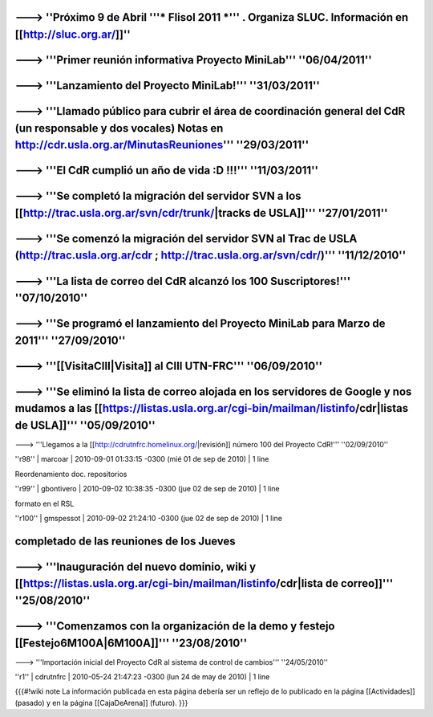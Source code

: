 ---> ''Próximo 9 de Abril '''*  Flisol 2011 *''' . Organiza SLUC. Información en [[http://sluc.org.ar/]]''
------------------------------------------------------------------------
---> '''Primer reunión informativa Proyecto MiniLab'''  ''06/04/2011''
------------------------------------------------------------------------
---> '''Lanzamiento del Proyecto MiniLab!''' ''31/03/2011''
------------------------------------------------------------------------
---> '''Llamado público para cubrir el área de coordinación general del CdR (un responsable y dos vocales) Notas en http://cdr.usla.org.ar/MinutasReuniones''' ''29/03/2011''
------------------------------------------------------------------------
---> '''El CdR cumplió un año de vida :D !!!''' ''11/03/2011''
------------------------------------------------------------------------
---> '''Se completó la migración del servidor SVN a los [[http://trac.usla.org.ar/svn/cdr/trunk/|tracks de USLA]]''' ''27/01/2011''
------------------------------------------------------------------------
---> '''Se comenzó la migración del servidor SVN al Trac de USLA (http://trac.usla.org.ar/cdr ; http://trac.usla.org.ar/svn/cdr/)''' ''11/12/2010''
------------------------------------------------------------------------
---> '''La lista de correo del CdR alcanzó los 100 Suscriptores!''' ''07/10/2010''
------------------------------------------------------------------------
---> '''Se programó el lanzamiento del Proyecto MiniLab para Marzo de 2011''' ''27/09/2010''
------------------------------------------------------------------------
---> '''[[VisitaCIII|Visita]] al CIII UTN-FRC''' ''06/09/2010''
------------------------------------------------------------------------
---> '''Se eliminó la lista de correo alojada en los servidores de Google y nos mudamos a las [[https://listas.usla.org.ar/cgi-bin/mailman/listinfo/cdr|listas de USLA]]''' ''05/09/2010''
------------------------------------------------------------------------
---> '''Llegamos a la [[http://cdrutnfrc.homelinux.org/|revisión]] número 100 del Proyecto CdR!''' ''02/09/2010''


''r98'' | marcoar | 2010-09-01 01:33:15 -0300 (mié 01 de sep de 2010) | 1 line

Reordenamiento doc. repositorios

''r99'' | gbontivero | 2010-09-02 10:38:35 -0300 (jue 02 de sep de 2010) | 1 line

formato en el RSL

''r100'' | gmspessot | 2010-09-02 21:24:10 -0300 (jue 02 de sep de 2010) | 1 line

completado de las reuniones de los Jueves
------------------------------------------------------------------------
---> '''Inauguración del nuevo dominio, wiki y [[https://listas.usla.org.ar/cgi-bin/mailman/listinfo/cdr|lista de correo]]''' ''25/08/2010''
------------------------------------------------------------------------
---> '''Comenzamos con la organización de la demo y festejo [[Festejo6M100A|6M100A]]''' ''23/08/2010''
------------------------------------------------------------------------
---> '''Importación inicial del Proyecto CdR al sistema de control de cambios''' ''24/05/2010''

''r1'' | cdrutnfrc | 2010-05-24 21:47:23 -0300 (lun 24 de may de 2010) | 1 line

{{{#!wiki note
La información publicada en esta página debería ser un reflejo de lo publicado en la página [[Actividades]] (pasado) y en la página [[CajaDeArena]] (futuro).
}}}
